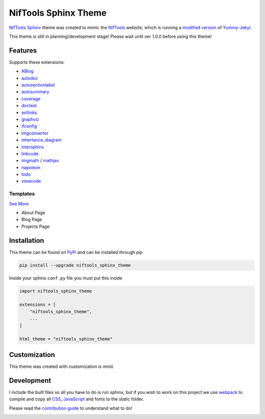 *********************
NifTools Sphinx Theme
*********************

.. image:: https://img.shields.io/pypi/v/niftools_sphinx_theme.svg
   :target: https://pypi.python.org/pypi/niftools_sphinx_theme
   :alt: PyPi Version
.. image:: https://img.shields.io/travis/com/TagnumElite/niftools_sphinx_theme/develop
   :target: https://travis-ci.com/TagnumElite/niftools_sphinx_theme
   :alt: Build Status
.. image:: https://img.shields.io/pypi/l/niftools_sphinx_theme.svg
   :target: https://pypi.python.org/pypi/niftools_sphinx_theme/
   :alt: License
.. image:: https://img.shields.io/badge/code%20style-black-000000.svg
   :target: https://github.com/psf/black
   :alt: Code Style: Black

NifTools_ Sphinx_ theme was created to mimic the NifTools_ website,
which is running a `modified version <https://github.com/niftools/niftools.github.io>`_ of Yummy-Jekyl_.

This theme is still in planning/development stage!
Please wait until ver `1.0.0` before using this theme!


Features
========

Supports these extensions:

- ABlog_
- autodoc_
- autosectionlabel_
- autosummary_
- coverage_
- doctest_
- extlinks_
- graphviz_
- ifconfig_
- imgconvertor_
- inhertance_diagram_
- intersphinx_
- linkcode_
- imgmath_ / mathjax_
- napoleon_
- todo_
- viewcode_

Templates
^^^^^^^^^

`See More <https://www.sphinx-doc.org/en/master/usage/configuration.html#confval-html_additional_pages>`_

- About Page
- Blog Page
- Projects Page

Installation
============

This theme can be found on PyPi_ and can be installed through pip

.. code:: console

    pip install --upgrade niftools_sphinx_theme

Inside your sphinx ``conf.py`` file you must put this inside

.. code:: python

    import niftools_sphinx_theme

    extensions = [
        "niftools_sphinx_theme",
        ...
    ]

    html_theme = "niftools_sphinx_theme"

Customization
=============

This theme was created with customization is mind.

Development
===========

I include the built files so all you have to do is run sphinx,
but if you wish to work on this project we use webpack_ to compile
and copy all CSS_, JavaScript_ and fonts to the static folder.

Please read the `contribution guide`_ to understand what to do!

.. _PyPi: https://pypi.python.org/pypi/niftools_sphinx_theme
.. _ABlog: https://ablog.readthedocs.io/
.. _autodoc: https://www.sphinx-doc.org/en/master/usage/extensions/autodoc.html
.. _autosectionlabel: https://www.sphinx-doc.org/en/master/usage/extensions/autosectionlabel.html
.. _autosummary: https://www.sphinx-doc.org/en/master/usage/extensions/autosummary.html
.. _coverage: https://www.sphinx-doc.org/en/master/usage/extensions/coverage.html
.. _doctest: https://www.sphinx-doc.org/en/master/usage/extensions/doctest.html
.. _extlinks: https://www.sphinx-doc.org/en/master/usage/extensions/extlinks.html
.. _graphviz: https://www.sphinx-doc.org/en/master/usage/extensions/graphviz.html
.. _ifconfig: https://www.sphinx-doc.org/en/master/usage/extensions/ifconfig.html
.. _imgconvertor: https://www.sphinx-doc.org/en/master/usage/extensions/imgconverter.html
.. _imgmath: https://www.sphinx-doc.org/en/master/usage/extensions/math.html#module-sphinx.ext.imgmath
.. _inhertance_diagram: https://www.sphinx-doc.org/en/master/usage/extensions/inheritance.html
.. _intersphinx: https://www.sphinx-doc.org/en/master/usage/extensions/intersphinx.html
.. _linkcode: https://www.sphinx-doc.org/en/master/usage/extensions/linkcode.html
.. _mathjax: https://www.sphinx-doc.org/en/master/usage/extensions/math.html#module-sphinx.ext.mathjax
.. _napoleon: https://www.sphinx-doc.org/en/master/usage/extensions/napoleon.html
.. _todo: https://www.sphinx-doc.org/en/master/usage/extensions/todo.html
.. _viewcode: https://www.sphinx-doc.org/en/master/usage/extensions/viewcode.html
.. _Sphinx: http://www.sphinx-doc.org
.. _NifTools: https://niftools.org
.. _Yummy-Jekyl: https://github.com/DONGChuan/Yummy-Jekyll/
.. _CSS: https://developer.mozilla.org/en-US/docs/Web/CSS
.. _JavaScript: https://developer.mozilla.org/en-US/docs/Web/JavaScript
.. _webpack: https://webpack.js.org/


.. _contribution guide: